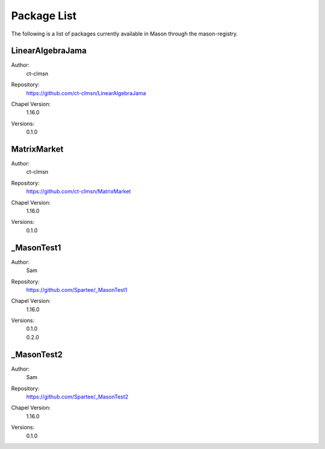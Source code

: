 .. _package-list:

============
Package List
============

The following is a list of packages currently available in Mason through the mason-registry.

LinearAlgebraJama
~~~~~~~~~~~~~~~~~
Author: 
     | ct-clmsn
Repository: 
     | https://github.com/ct-clmsn/LinearAlgebraJama
Chapel Version: 
     | 1.16.0
Versions: 
     | 0.1.0


MatrixMarket
~~~~~~~~~~~~
Author: 
     | ct-clmsn
Repository: 
     | https://github.com/ct-clmsn/MatrixMarket
Chapel Version: 
     | 1.16.0
Versions: 
     | 0.1.0


_MasonTest1
~~~~~~~~~~~
Author: 
     | Sam
Repository: 
     | https://github.com/Spartee/_MasonTest1
Chapel Version: 
     | 1.16.0
Versions: 
     | 0.1.0
     | 0.2.0


_MasonTest2
~~~~~~~~~~~
Author: 
     | Sam
Repository: 
     | https://github.com/Spartee/_MasonTest2
Chapel Version: 
     | 1.16.0
Versions: 
     | 0.1.0


